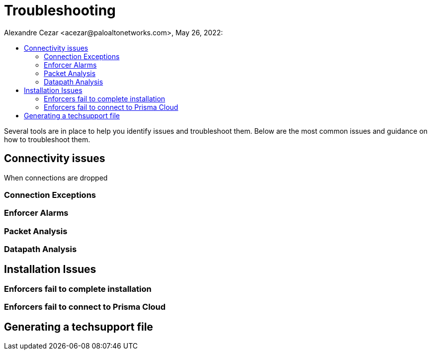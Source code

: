 = Troubleshooting
Alexandre Cezar <acezar@paloaltonetworks.com>, May 26, 2022:
:toc:
:toc-title:
:icons: font

Several tools are in place to help you identify issues and troubleshoot them. Below are the most common issues and guidance on how to troubleshoot them.

== Connectivity issues
When connections are dropped

=== Connection Exceptions

=== Enforcer Alarms

=== Packet Analysis

=== Datapath Analysis

== Installation Issues

=== Enforcers fail to complete installation

=== Enforcers fail to connect to Prisma Cloud

== Generating a techsupport file


